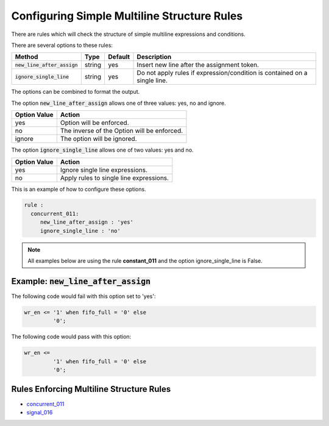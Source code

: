 .. _configuring-simple-multiline-structure-rules:

.. |new_line_after_assign| replace::
   :code:`new_line_after_assign`

.. |ignore_single_line| replace::
   :code:`ignore_single_line`

Configuring Simple Multiline Structure Rules
--------------------------------------------

There are rules which will check the structure of simple multiline expressions and conditions.

There are several options to these rules:

+-------------------------+---------+---------+---------------------------------------------------------+
| Method                  |   Type  | Default | Description                                             |
+=========================+=========+=========+=========================================================+
| |new_line_after_assign| | string  |   yes   | Insert new line after the assignment token.             |
+-------------------------+---------+---------+---------------------------------------------------------+
| |ignore_single_line|    | string  |   yes   | Do not apply rules if expression/condition is contained |
|                         |         |         | on a single line.                                       |
+-------------------------+---------+---------+---------------------------------------------------------+

The options can be combined to format the output.

The option |new_line_after_assign| allows one of three values:  yes, no and ignore.

+----------------------+---------------------------------------------------------+
| Option Value         | Action                                                  |
+======================+=========================================================+
| yes                  | Option will be enforced.                                |
+----------------------+---------------------------------------------------------+
| no                   | The inverse of the Option will be enforced.             |
+----------------------+---------------------------------------------------------+
| ignore               | The option will be ignored.                             |
+----------------------+---------------------------------------------------------+

The option |ignore_single_line| allows one of two values:  yes and no.

+----------------------+---------------------------------------------------------+
| Option Value         | Action                                                  |
+======================+=========================================================+
| yes                  | Ignore single line expressions.                         |
+----------------------+---------------------------------------------------------+
| no                   | Apply rules to single line expressions.                 |
+----------------------+---------------------------------------------------------+


This is an example of how to configure these options.

.. code-block:: yaml

   rule :
     concurrent_011:
        new_line_after_assign : 'yes'
        ignore_single_line : 'no'

.. NOTE:: All examples below are using the rule **constant_011** and the option ignore_single_line is False.

Example: |new_line_after_assign|
################################

The following code would fail with this option set to 'yes':

.. code-Block:: vhdl

   wr_en <= '1' when fifo_full = '0' else
            '0';
    

The following code would pass with this option:

.. code-block:: vhdl

   wr_en <=
            '1' when fifo_full = '0' else
            '0';
    
Rules Enforcing Multiline Structure Rules
#########################################

* `concurrent_011 <concurrent_rules.html#concurrent-011>`_
* `signal_016 <signal_rules.html#signal-016>`_
